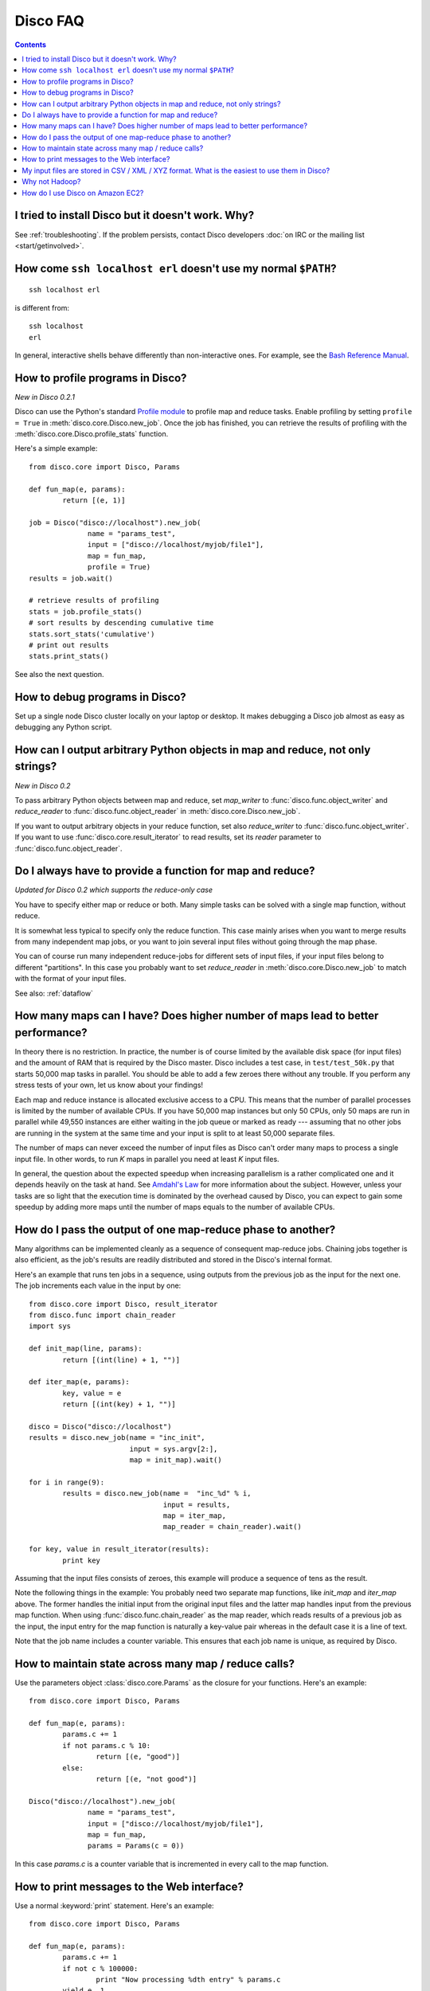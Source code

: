 
Disco FAQ
=========

.. contents::

I tried to install Disco but it doesn't work. Why?
''''''''''''''''''''''''''''''''''''''''''''''''''

See :ref:`troubleshooting`.
If the problem persists,
contact Disco developers :doc:`on IRC or the mailing list <start/getinvolved>`.

How come ``ssh localhost erl`` doesn't use my normal ``$PATH``?
'''''''''''''''''''''''''''''''''''''''''''''''''''''''''''''''

::

        ssh localhost erl

is different from::

        ssh localhost
        erl

In general, interactive shells behave differently than non-interactive ones.
For example, see the `Bash Reference Manual`_.

.. _Bash Reference Manual: http://www.gnu.org/software/bash/manual/bashref.html#Interactive-Shells

.. _profiling:

How to profile programs in Disco?
'''''''''''''''''''''''''''''''''
*New in Disco 0.2.1*

Disco can use the Python's standard `Profile module
<http://docs.python.org/library/profile.html>`_ to profile map and reduce
tasks. Enable profiling by setting ``profile = True`` in :meth:`disco.core.Disco.new_job`.
Once the job has finished, you can retrieve the results of profiling with the
:meth:`disco.core.Disco.profile_stats` function.

Here's a simple example::

        from disco.core import Disco, Params

        def fun_map(e, params):
                return [(e, 1)]

        job = Disco("disco://localhost").new_job(
                      name = "params_test",
                      input = ["disco://localhost/myjob/file1"],
                      map = fun_map,
                      profile = True)
        results = job.wait()

        # retrieve results of profiling
        stats = job.profile_stats()
        # sort results by descending cumulative time
        stats.sort_stats('cumulative')
        # print out results
        stats.print_stats()

See also the next question.

.. _debugging:

How to debug programs in Disco?
'''''''''''''''''''''''''''''''

Set up a single node Disco cluster locally on your laptop or desktop. It makes
debugging a Disco job almost as easy as debugging any Python script.

.. _outputtypes:

How can I output arbitrary Python objects in map and reduce, not only strings?
''''''''''''''''''''''''''''''''''''''''''''''''''''''''''''''''''''''''''''''
*New in Disco 0.2*

To pass arbitrary Python objects between map and reduce,
set *map_writer* to
:func:`disco.func.object_writer` and *reduce_reader* to
:func:`disco.func.object_reader` in :meth:`disco.core.Disco.new_job`.

If you want to output arbitrary objects in your reduce function, set also
*reduce_writer* to :func:`disco.func.object_writer`. If you want to use
:func:`disco.core.result_iterator` to read results, set its *reader* parameter
to :func:`disco.func.object_reader`.

.. _reduceonly:

Do I always have to provide a function for map and reduce?
''''''''''''''''''''''''''''''''''''''''''''''''''''''''''
*Updated for Disco 0.2 which supports the reduce-only case*

You have to specify either map or reduce or both. Many simple tasks can be
solved with a single map function, without reduce.

It is somewhat less typical to specify only the reduce function. This case
mainly arises when you want to merge results from many independent map jobs,
or you want to join several input files without going through the map phase.

You can of course run many independent reduce-jobs
for different sets of input files, if your input files belong to different
"partitions". In this case you probably want to set *reduce_reader* in
:meth:`disco.core.Disco.new_job` to match with the format of your input files.

See also: :ref:`dataflow`

How many maps can I have? Does higher number of maps lead to better performance?
''''''''''''''''''''''''''''''''''''''''''''''''''''''''''''''''''''''''''''''''

In theory there is no restriction. In practice, the number is of course
limited by the available disk space (for input files) and the amount of
RAM that is required by the Disco master. Disco includes a test case,
in ``test/test_50k.py`` that starts 50,000 map tasks in parallel. You
should be able to add a few zeroes there without any trouble. If you
perform any stress tests of your own, let us know about your findings!

Each map and reduce instance is allocated exclusive access to a CPU. This
means that the number of parallel processes is limited by the number of
available CPUs. If you have 50,000 map instances but only 50 CPUs, only
50 maps are run in parallel while 49,550 instances are either waiting
in the job queue or marked as ready --- assuming that no other jobs are
running in the system at the same time and your input is split to at
least 50,000 separate files.

The number of maps can never exceed the number of input files as Disco
can't order many maps to process a single input file. In other words,
to run *K* maps in parallel you need at least *K* input files.

In general, the question about the expected speedup when increasing
parallelism is a rather complicated one and it depends heavily on the task
at hand. See `Amdahl's Law <http://en.wikipedia.org/wiki/Amdahl's_Law>`_
for more information about the subject. However, unless your tasks are
so light that the execution time is dominated by the overhead caused
by Disco, you can expect to gain some speedup by adding more maps until
the number of maps equals to the number of available CPUs.

How do I pass the output of one map-reduce phase to another?
''''''''''''''''''''''''''''''''''''''''''''''''''''''''''''

Many algorithms can be implemented cleanly as a sequence of consequent
map-reduce jobs. Chaining jobs together is also efficient, as the job's
results are readily distributed and stored in the Disco's internal format.

Here's an example that runs ten jobs in a sequence, using outputs from
the previous job as the input for the next one. The job increments each
value in the input by one::

        from disco.core import Disco, result_iterator
        from disco.func import chain_reader
        import sys

        def init_map(line, params):
                return [(int(line) + 1, "")]

        def iter_map(e, params):
                key, value = e
                return [(int(key) + 1, "")]

        disco = Disco("disco://localhost")
        results = disco.new_job(name = "inc_init",
                                input = sys.argv[2:],
                                map = init_map).wait()

        for i in range(9):
                results = disco.new_job(name =  "inc_%d" % i,
                                        input = results,
                                        map = iter_map,
                                        map_reader = chain_reader).wait()

        for key, value in result_iterator(results):
                print key

Assuming that the input files consists of zeroes, this example will
produce a sequence of tens as the result.

Note the following things in the example: You probably need two
separate map functions, like *init_map* and *iter_map* above. The
former handles the initial input from the original input files and the
latter map handles input from the previous map function. When using
:func:`disco.func.chain_reader` as the map reader, which reads results
of a previous job as the input, the input entry for the map function
is naturally a key-value pair whereas in the default case it is a line
of text.

Note that the job name includes a counter variable. This ensures that
each job name is unique, as required by Disco.


How to maintain state across many map / reduce calls?
'''''''''''''''''''''''''''''''''''''''''''''''''''''

Use the parameters object :class:`disco.core.Params` as the closure for
your functions. Here's an example::

        from disco.core import Disco, Params

        def fun_map(e, params):
                params.c += 1
                if not params.c % 10:
                        return [(e, "good")]
                else:
                        return [(e, "not good")]

        Disco("disco://localhost").new_job(
                      name = "params_test",
                      input = ["disco://localhost/myjob/file1"],
                      map = fun_map,
                      params = Params(c = 0))

In this case *params.c* is a counter variable that is incremented in
every call to the map function.

How to print messages to the Web interface?
'''''''''''''''''''''''''''''''''''''''''''

Use a normal :keyword:`print` statement. Here's an example::

        from disco.core import Disco, Params

        def fun_map(e, params):
                params.c += 1
                if not c % 100000:
                        print "Now processing %dth entry" % params.c
                yield e, 1

        Disco('disco://localhost').new_job(
                  name='log_test',
                  input=['disco://localhost/myjob/file1'],
                  map=fun_map,
                  params=Params(c=0))

Internally, Disco wraps everything written to ``sys.stdout``
with appropriate markup for the Erlang worker process,
which it communicates with via ``sys.stderr``.

.. note:: This is meant for simple debugging,
          you cannot print messages too often, or Disco will kill your job.
          The master limits the rate of messages coming from workers,
          to prevent it from being overwhelmed.


My input files are stored in CSV / XML / XYZ format. What is the easiest to use them in Disco?
''''''''''''''''''''''''''''''''''''''''''''''''''''''''''''''''''''''''''''''''''''''''''''''

If the format is textual, it may be possible to define a regular
expression that can be used to extract input entries from the files. See
:func:`disco.func.re_reader` for more information.

For `CSV <http://en.wikipedia.org/wiki/Comma-separated_values>` files you can
also have a look at the Python's standard
`csv <http://docs.python.org/library/csv.html>` module.

Why not `Hadoop <http://hadoop.apache.org>`_?
'''''''''''''''''''''''''''''''''''''''''''''

Why `Vim <http://www.vim.org>`_ and not `Emacs
<http://www.gnu.org/software/emacs/>`_?

We see that platforms for distributed computing will be of such high
importance in the future that it is crucial to have a wide variety of
different approaches which produces healthy competition and co-evolution
between the projects. In this respect, Hadoop and Disco can be seen as
complementary projects, similar to `Apache <http://httpd.apache.org>`_,
`Lighttpd <http://lighttpd.net>`_ and `Nginx <http://nginx.net>`_.

It is a matter of taste whether Erlang and Python are more suitable for
the task than Java. We feel much more productive with Python than with
Java. We also feel that Erlang is a perfect match for the Disco core
that needs to handle tens of thousands of tasks in parallel.

Thanks to Erlang, the Disco core is remarkably compact, currently less
than 6000 lines of code. It is relatively easy to understand how
the core works, and start experimenting with it or adapt it to new
environments. Thanks to Python, it is easy to add new features around
the core which ensures that Disco can respond quickly to real-world needs.

.. _ec2:

How do I use Disco on Amazon EC2?
'''''''''''''''''''''''''''''''''

In general, you can use the EC2 cluster as any other Disco cluster.
However, if you want to access result files from your local machine,
you need to set the :envvar:`DISCO_PROXY` setting (see :mod:`disco.settings`).
This configures the master node as a proxy,
since the computation nodes on EC2 are not directly accessible.

.. hint:: For instance, you could open an SSH tunnel to the master::

             ssh MASTER -L 8989:localhost:8989

          and set ``DISCO_PROXY=http://localhost:8989``.

